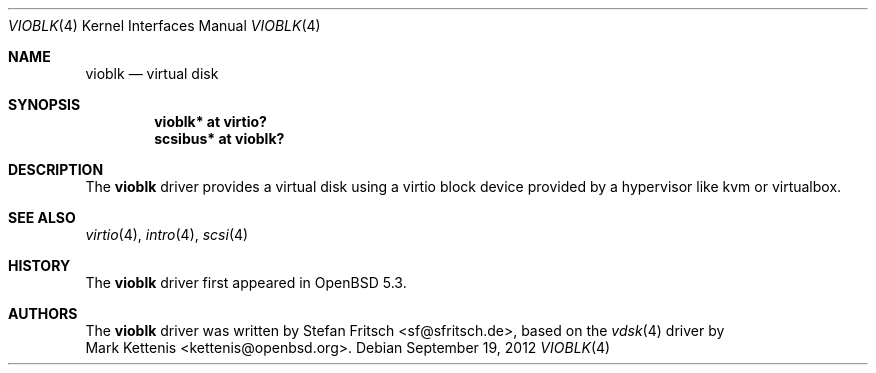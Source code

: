 .\"     $OpenBSD: vioblk.4,v 1.1 2012/09/19 19:24:33 sf Exp $
.\"
.\" Copyright (c) 2012 Stefan Fritsch <sf@sfritsch.de>
.\"
.\" Permission to use, copy, modify, and distribute this software for any
.\" purpose with or without fee is hereby granted, provided that the above
.\" copyright notice and this permission notice appear in all copies.
.\"
.\" THE SOFTWARE IS PROVIDED "AS IS" AND THE AUTHOR DISCLAIMS ALL WARRANTIES
.\" WITH REGARD TO THIS SOFTWARE INCLUDING ALL IMPLIED WARRANTIES OF
.\" MERCHANTABILITY AND FITNESS. IN NO EVENT SHALL THE AUTHOR BE LIABLE FOR
.\" ANY SPECIAL, DIRECT, INDIRECT, OR CONSEQUENTIAL DAMAGES OR ANY DAMAGES
.\" WHATSOEVER RESULTING FROM LOSS OF USE, DATA OR PROFITS, WHETHER IN AN
.\" ACTION OF CONTRACT, NEGLIGENCE OR OTHER TORTIOUS ACTION, ARISING OUT OF
.\" OR IN CONNECTION WITH THE USE OR PERFORMANCE OF THIS SOFTWARE.
.\"
.Dd $Mdocdate: September 19 2012 $
.Dt VIOBLK 4
.Os
.Sh NAME
.Nm vioblk
.Nd virtual disk
.Sh SYNOPSIS
.Cd "vioblk* at virtio?"
.Cd "scsibus* at vioblk?"
.Sh DESCRIPTION
The
.Nm
driver provides a virtual disk using a virtio block device provided by a
hypervisor like kvm or virtualbox.
.Pp
.Sh SEE ALSO
.Xr virtio 4 ,
.Xr intro 4 ,
.Xr scsi 4
.Sh HISTORY
The
.Nm
driver first appeared in
.Ox 5.3 .
.Sh AUTHORS
The
.Nm
driver was written by
.An Stefan Fritsch Aq sf@sfritsch.de ,
based on the
.Xr vdsk 4
driver by
.An Mark Kettenis Aq kettenis@openbsd.org .
